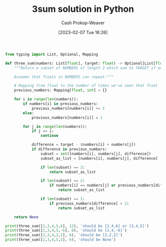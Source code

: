 :PROPERTIES:
:ID:       8940a6c3-151a-4bbd-8264-fc4cecd7ba5a
:LAST_MODIFIED: [2023-09-17 Sun 16:03]
:END:
#+title: 3sum solution in Python
#+hugo_custom_front_matter: :slug "8940a6c3-151a-4bbd-8264-fc4cecd7ba5a"
#+author: Cash Prokop-Weaver
#+date: [2023-02-07 Tue 16:26]
#+filetags: :concept:
#+begin_src python :results output
from typing import List, Optional, Mapping

def three_sum(numbers: List[float], target: float) -> Optional[List[float]]:
    """Return a subset of NUMBERS of length 3 which sum to TARGET if one exists; else None.

    Assumes that floats in NUMBERS can repeat."""

    # Mapping from float to the number of times we've seen that float
    previous_numbers: Mapping[float, int] = {}

    for i in range(len(numbers)):
        if numbers[i] in previous_numbers:
            previous_numbers[numbers[i]] += 1
        else:
            previous_numbers[numbers[i]] = 1

        for j in range(len(numbers)):
            if j == i:
                continue

            difference = target - (numbers[i] + numbers[j])
            if difference in previous_numbers:
                subset = set([numbers[i], numbers[j], difference])
                subset_as_list = [numbers[i], numbers[j], difference]

                if len(subset) == 3:
                    return subset_as_list

                if len(subset) == 2:
                    if numbers[i] == numbers[j] or previous_numbers[difference] > 1:
                        return subset_as_list

                if len(subset) == 1:
                    if previous_numbers[difference] > 2:
                        return subset_as_list

    return None

print(three_sum([2,3,4,5,6], 12), 'should be [2,4,6] or [3,4,5]')
print(three_sum([2,3,4,5,-6], 0), 'should be [2,4,-6]')
print(three_sum([2,3,4,2,2], 6), 'should be [2,2,2]')
print(three_sum([2,3,4,5,2], 6), 'should be None')
#+end_src

#+RESULTS:
: [4, 5, 3] should be [2,4,6] or [3,4,5]
: [4, -6, 2] should be [2,4,-6]
: [2, 2, 2] should be [2,2,2]
: None should be None

* Flashcards :noexport:
** Solve :fc:implement:
:PROPERTIES:
:CREATED: [2023-02-07 Tue 16:27]
:FC_CREATED: 2023-02-08T00:28:14Z
:FC_TYPE:  normal
:ID:       6238808e-2445-47d5-a065-0f2e5ddb266e
:END:
:REVIEW_DATA:
| position | ease | box | interval | due                  |
|----------+------+-----+----------+----------------------|
| front    | 2.35 |   6 |    79.22 | 2023-12-06T04:24:09Z |
:END:

Given a list of real numbers, =nums=, and a target value, =target=: return a list of three elements in =nums= which sum to =target=.

*** Back
[[id:8940a6c3-151a-4bbd-8264-fc4cecd7ba5a][3sum solution in Python]]
*** Source
[[id:8940a6c3-151a-4bbd-8264-fc4cecd7ba5a][3sum solution in Python]]
